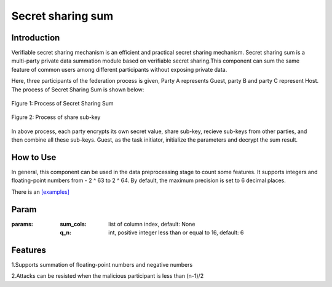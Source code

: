 Secret sharing sum
==================

Introduction
------------------

Verifiable secret sharing mechanism is an efficient and practical secret sharing mechanism. Secret sharing sum is
a multi-party private data summation module based on verifiable secret sharing.This component can sum the same feature
of common users among different participants without exposing private data.

Here, three participants of the federation process is given, Party A represents Guest, party B and party C represent Host.
The process of Secret Sharing Sum is shown below:

.. figure:: images/secret_sharing_sum.png
   :align: center
   :width: 500

   Figure 1: Process of Secret Sharing Sum


.. figure:: images/share_sub-key.png
   :align: center
   :width: 500

   Figure 2: Process of share sub-key

In above process, each party encrypts its own secret value, share sub-key, recieve sub-keys from other parties,
and then combine all these sub-keys. Guest, as the task initiator, initialize the parameters and decrypt the sum result.

How to Use
-------------------

In general, this component can be used in the data preprocessing stage to count some features. It supports integers and
floating-point numbers from - 2 ^ 63 to 2 ^ 64. By default, the maximum precision is set to 6 decimal places.

There is an `[examples] <../../../../examples/pipeline/secret_sharing_sum/secret_sharing_sum_testsuite.json>`_

Param
-------------------

:params:

    :sum_cols: list of column index, default: None

    :q_n: int, positive integer less than or equal to 16, default: 6

Features
--------------------

1.Supports summation of floating-point numbers and negative numbers

2.Attacks can be resisted when the malicious participant is less than (n-1)/2
